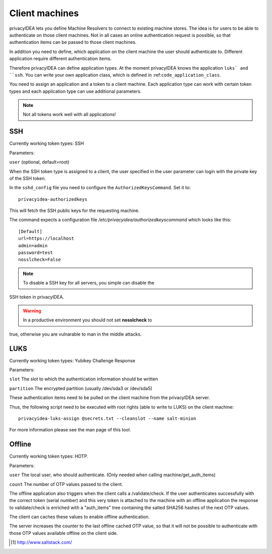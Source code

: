 .. _machines:

Client machines
===============

.. index:: machines, client machines

privacyIDEA lets you define Machine Resolvers to connect to existing machine
stores. The idea is for users to be able to authenticate
on those client machines.
Not in all cases an online authentication request is possible,
so that authentication items
can be passed to those client machines.

In addition you need to define, which application on the client machine
the user should authenticate
to. Different application require different authentication items.

Therefore privacyIDEA can define application types.
At the moment privacyIDEA knows the application
``luks` and ``ssh``. You can write your own application class,
which is defined in
:ref:``code_application_class``.

You need to assign an application and a token to a client machine. Each application type 
can work with certain token types and each application type can use additional parameters.

.. note:: Not all tokens work well with all applications!

SSH
---

Currently working token types: SSH

Parameters:

``user`` (optional, default=root)

When the SSH token type is assigned to a client, the user specified in the
user parameter
can login with the private key of the SSH token.

In the ``sshd_config`` file you need to configure the ``AuthorizedKeysCommand``.
Set it to::

   privacyidea-authorizedkeys

This will fetch the SSH public keys for the requesting machine.

The command expects a configuration file
*/etc/privacyidea/authorizedkeyscommand* which looks like this::

   [Default]
   url=https://localhost
   admin=admin
   password=test
   nosslcheck=False

.. note:: To disable a SSH key for all servers, you simple can disable the
SSH token in privacyIDEA.

.. warning:: In a productive environment you should not set **nosslcheck** to
true,
otherwise you are vulnarable to man in the middle attacks.

LUKS
----

Currently working token types: Yubikey Challenge Response

Parameters:

``slot`` The slot to which the authentication information should be written

``partition`` The encrypted partition (usually /dev/sda3 or /dev/sda5)

These authentication items need to be pulled on the client machine from
the privacyIDEA server.

Thus, the following script need to be executed with root rights (able to
write to LUKS) on the client machine::

   privacyidea-luks-assign @secrets.txt --cleanslot --name salt-minion

For more information please see the man page of this tool.


Offline
-------

Currently working token types: HOTP.

Parameters:

``user`` The local user, who should authenticate. (Only needed when calling
machine/get_auth_items)

``count`` The number of OTP values passed to the client.

The offline application also triggers when the client calls a /validate/check.
If the user authenticates successfully with the correct token (serial number)
and this very token is attached to the machine with an offline application
the response to validate/check is enriched with a "auth_items" tree
containing the salted SHA256 hashes of the next OTP values.

The client can caches these values to enable offline authentication.

The server increases the counter to the last offline cached OTP value, so
that it will not be possible to authenticate with those OTP values available
offline on the client side.



.. [#saltstack] http://www.saltstack.com/
